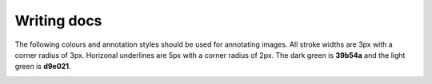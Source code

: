 Writing docs
============

The following colours and annotation styles should be used for annotating
images. All stroke widths are 3px with a corner radius of 3px.  Horizonal
underlines are 5px with a corner radius of 2px. The dark green is **39b54a** and
the light green is **d9e021**.

.. image:: documentation-style.png
